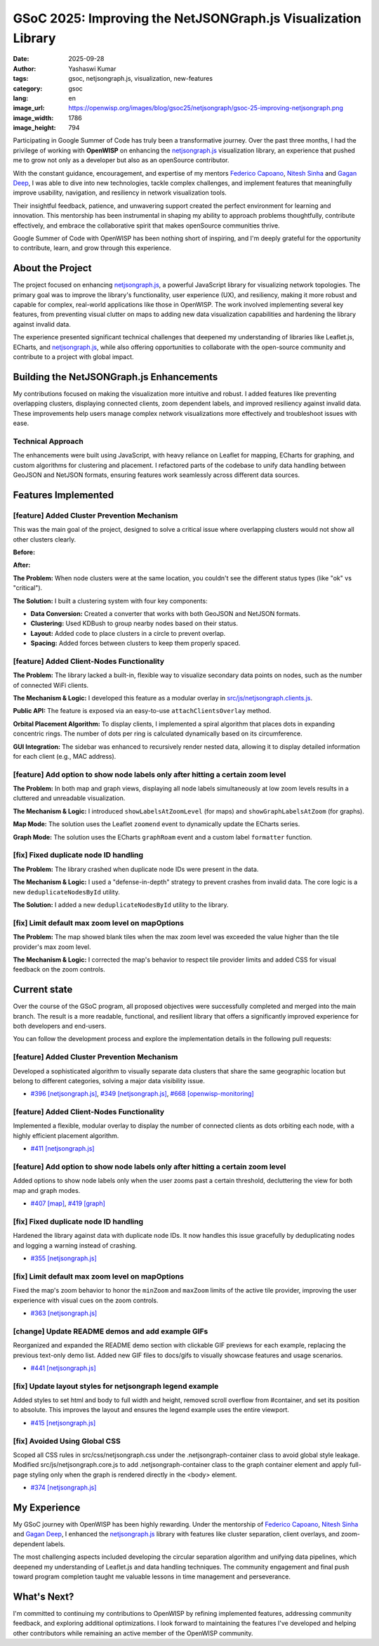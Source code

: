 GSoC 2025: Improving the NetJSONGraph.js Visualization Library
==============================================================

:date: 2025-09-28
:author: Yashaswi Kumar
:tags: gsoc, netjsongraph.js, visualization, new-features
:category: gsoc
:lang: en
:image_url: https://openwisp.org/images/blog/gsoc25/netjsongraph/gsoc-25-improving-netjsongraph.png
:image_width: 1786
:image_height: 794

.. image:: {static}/images/blog/gsoc25/netjsongraph/gsoc-25-improving-netjsongraph.png
    :alt: Google Summer of Code, Improving the NetJSONGraph.js Visualization Library
    :align: center

Participating in Google Summer of Code has truly been a transformative
journey. Over the past three months, I had the privilege of working with
**OpenWISP** on enhancing the `netjsongraph.js
<https://github.com/openwisp/netjsongraph.js>`_ visualization library, an
experience that pushed me to grow not only as a developer but also as an
openSource contributor.

With the constant guidance, encouragement, and expertise of my mentors
`Federico Capoano <https://github.com/nemesifier>`_, `Nitesh Sinha
<https://github.com/niteshsinha17>`_ and `Gagan Deep
<https://github.com/pandafy>`_, I was able to dive into new technologies,
tackle complex challenges, and implement features that meaningfully
improve usability, navigation, and resiliency in network visualization
tools.

Their insightful feedback, patience, and unwavering support created the
perfect environment for learning and innovation. This mentorship has been
instrumental in shaping my ability to approach problems thoughtfully,
contribute effectively, and embrace the collaborative spirit that makes
openSource communities thrive.

Google Summer of Code with OpenWISP has been nothing short of inspiring,
and I'm deeply grateful for the opportunity to contribute, learn, and grow
through this experience.

About the Project
-----------------

The project focused on enhancing `netjsongraph.js
<https://github.com/openwisp/netjsongraph.js>`_, a powerful JavaScript
library for visualizing network topologies. The primary goal was to
improve the library's functionality, user experience (UX), and resiliency,
making it more robust and capable for complex, real-world applications
like those in OpenWISP. The work involved implementing several key
features, from preventing visual clutter on maps to adding new data
visualization capabilities and hardening the library against invalid data.

The experience presented significant technical challenges that deepened my
understanding of libraries like Leaflet.js, ECharts, and `netjsongraph.js
<https://github.com/openwisp/netjsongraph.js>`_, while also offering
opportunities to collaborate with the open-source community and contribute
to a project with global impact.

Building the NetJSONGraph.js Enhancements
-----------------------------------------

My contributions focused on making the visualization more intuitive and
robust. I added features like preventing overlapping clusters, displaying
connected clients, zoom dependent labels, and improved resiliency against
invalid data. These improvements help users manage complex network
visualizations more effectively and troubleshoot issues with ease.

Technical Approach
~~~~~~~~~~~~~~~~~~

The enhancements were built using JavaScript, with heavy reliance on
Leaflet for mapping, ECharts for graphing, and custom algorithms for
clustering and placement. I refactored parts of the codebase to unify data
handling between GeoJSON and NetJSON formats, ensuring features work
seamlessly across different data sources.

Features Implemented
--------------------

[feature] Added Cluster Prevention Mechanism
~~~~~~~~~~~~~~~~~~~~~~~~~~~~~~~~~~~~~~~~~~~~

This was the main goal of the project, designed to solve a critical issue
where overlapping clusters would not show all other clusters clearly.

**Before:**

.. image:: {static}/images/blog/gsoc25/netjsongraph/Clustering-Disabled.gif
    :alt: Before: Clustering disabled - overlapping clusters hide information
    :align: center

**After:**

.. image:: {static}/images/blog/gsoc25/netjsongraph/Clustering-Enabled.gif
    :alt: After: Clustering enabled - separated clusters show all information clearly
    :align: center

**The Problem:** When node clusters were at the same location, you
couldn't see the different status types (like "ok" vs "critical").

**The Solution:** I built a clustering system with four key components:

- **Data Conversion:** Created a converter that works with both GeoJSON
  and NetJSON formats.
- **Clustering:** Used KDBush to group nearby nodes based on their status.
- **Layout:** Added code to place clusters in a circle to prevent overlap.
- **Spacing:** Added forces between clusters to keep them properly spaced.

[feature] Added Client-Nodes Functionality
~~~~~~~~~~~~~~~~~~~~~~~~~~~~~~~~~~~~~~~~~~

.. image:: {static}/images/blog/gsoc25/netjsongraph/clients-overlay.gif
    :alt: Connected clients overlay in netjsongraph.js
    :align: center

**The Problem:** The library lacked a built-in, flexible way to visualize
secondary data points on nodes, such as the number of connected WiFi
clients.

**The Mechanism & Logic:** I developed this feature as a modular overlay
in `src/js/netjsongraph.clients.js
<https://github.com/openwisp/netjsongraph.js/blob/master/src/js/netjsongraph.clients.js>`_.

**Public API:** The feature is exposed via an easy-to-use
``attachClientsOverlay`` method.

**Orbital Placement Algorithm:** To display clients, I implemented a
spiral algorithm that places dots in expanding concentric rings. The
number of dots per ring is calculated dynamically based on its
circumference.

**GUI Integration:** The sidebar was enhanced to recursively render nested
data, allowing it to display detailed information for each client (e.g.,
MAC address).

[feature] Add option to show node labels only after hitting a certain zoom level
~~~~~~~~~~~~~~~~~~~~~~~~~~~~~~~~~~~~~~~~~~~~~~~~~~~~~~~~~~~~~~~~~~~~~~~~~~~~~~~~

**The Problem:** In both map and graph views, displaying all node labels
simultaneously at low zoom levels results in a cluttered and unreadable
visualization.

**The Mechanism & Logic:** I introduced ``showLabelsAtZoomLevel`` (for
maps) and ``showGraphLabelsAtZoom`` (for graphs).

**Map Mode:** The solution uses the Leaflet ``zoomend`` event to
dynamically update the ECharts series.

.. image:: {static}/images/blog/gsoc25/netjsongraph/zoom-labels.gif
    :alt: Zoom-dependent labels in netjsongraph.js map mode
    :align: center

**Graph Mode:** The solution uses the ECharts ``graphRoam`` event and a
custom label ``formatter`` function.

.. image:: {static}/images/blog/gsoc25/netjsongraph/zoom-lables-graph.gif
    :alt: Zoom-dependent labels in netjsongraph.js graph mode
    :align: center

[fix] Fixed duplicate node ID handling
~~~~~~~~~~~~~~~~~~~~~~~~~~~~~~~~~~~~~~

**The Problem:** The library crashed when duplicate node IDs were present
in the data.

**The Mechanism & Logic:** I used a "defense-in-depth" strategy to prevent
crashes from invalid data. The core logic is a new
``deduplicateNodesById`` utility.

**The Solution:** I added a new ``deduplicateNodesById`` utility to the
library.

.. image:: {static}/images/blog/gsoc25/netjsongraph/duplicate-node-ids.png
    :alt: Duplicate node IDs in netjsongraph.js
    :align: center

[fix] Limit default max zoom level on mapOptions
~~~~~~~~~~~~~~~~~~~~~~~~~~~~~~~~~~~~~~~~~~~~~~~~

**The Problem:** The map showed blank tiles when the max zoom level was
exceeded the value higher than the tile provider's max zoom level.

**The Mechanism & Logic:** I corrected the map's behavior to respect tile
provider limits and added CSS for visual feedback on the zoom controls.

.. image:: {static}/images/blog/gsoc25/netjsongraph/zoom-levels.gif
    :alt: Zoom levels in netjsongraph.js
    :align: center

Current state
-------------

Over the course of the GSoC program, all proposed objectives were
successfully completed and merged into the main branch. The result is a
more readable, functional, and resilient library that offers a
significantly improved experience for both developers and end-users.

You can follow the development process and explore the implementation
details in the following pull requests:

[feature] Added Cluster Prevention Mechanism
~~~~~~~~~~~~~~~~~~~~~~~~~~~~~~~~~~~~~~~~~~~~

Developed a sophisticated algorithm to visually separate data clusters
that share the same geographic location but belong to different
categories, solving a major data visibility issue.

- `#396 [netjsongraph.js]
  <https://github.com/openwisp/netjsongraph.js/pull/396>`_, `#349
  [netjsongraph.js]
  <https://github.com/openwisp/netjsongraph.js/pull/349>`_, `#668
  [openwisp-monitoring]
  <https://github.com/openwisp/openwisp-monitoring/pull/668>`_

[feature] Added Client-Nodes Functionality
~~~~~~~~~~~~~~~~~~~~~~~~~~~~~~~~~~~~~~~~~~

Implemented a flexible, modular overlay to display the number of connected
clients as dots orbiting each node, with a highly efficient placement
algorithm.

- `#411 [netjsongraph.js]
  <https://github.com/openwisp/netjsongraph.js/pull/411>`_

[feature] Add option to show node labels only after hitting a certain zoom level
~~~~~~~~~~~~~~~~~~~~~~~~~~~~~~~~~~~~~~~~~~~~~~~~~~~~~~~~~~~~~~~~~~~~~~~~~~~~~~~~

Added options to show node labels only when the user zooms past a certain
threshold, decluttering the view for both map and graph modes.

- `#407 [map] <https://github.com/openwisp/netjsongraph.js/pull/407>`_,
  `#419 [graph] <https://github.com/openwisp/netjsongraph.js/pull/419>`_

[fix] Fixed duplicate node ID handling
~~~~~~~~~~~~~~~~~~~~~~~~~~~~~~~~~~~~~~

Hardened the library against data with duplicate node IDs. It now handles
this issue gracefully by deduplicating nodes and logging a warning instead
of crashing.

- `#355 [netjsongraph.js]
  <https://github.com/openwisp/netjsongraph.js/pull/355>`_

[fix] Limit default max zoom level on mapOptions
~~~~~~~~~~~~~~~~~~~~~~~~~~~~~~~~~~~~~~~~~~~~~~~~

Fixed the map's zoom behavior to honor the ``minZoom`` and ``maxZoom``
limits of the active tile provider, improving the user experience with
visual cues on the zoom controls.

- `#363 [netjsongraph.js]
  <https://github.com/openwisp/netjsongraph.js/pull/363>`_

[change] Update README demos and add example GIFs
~~~~~~~~~~~~~~~~~~~~~~~~~~~~~~~~~~~~~~~~~~~~~~~~~

Reorganized and expanded the README demo section with clickable GIF
previews for each example, replacing the previous text-only demo list.
Added new GIF files to docs/gifs to visually showcase features and usage
scenarios.

- `#441 [netjsongraph.js]
  <https://github.com/openwisp/netjsongraph.js/pull/441>`_

[fix] Update layout styles for netjsongraph legend example
~~~~~~~~~~~~~~~~~~~~~~~~~~~~~~~~~~~~~~~~~~~~~~~~~~~~~~~~~~

Added styles to set html and body to full width and height, removed scroll
overflow from #container, and set its position to absolute. This improves
the layout and ensures the legend example uses the entire viewport.

- `#415 [netjsongraph.js]
  <https://github.com/openwisp/netjsongraph.js/pull/415>`_

[fix] Avoided Using Global CSS
~~~~~~~~~~~~~~~~~~~~~~~~~~~~~~

Scoped all CSS rules in src/css/netjsongraph.css under the
.netjsongraph-container class to avoid global style leakage. Modified
src/js/netjsongraph.core.js to add .netjsongraph-container class to the
graph container element and apply full-page styling only when the graph is
rendered directly in the <body> element.

- `#374 [netjsongraph.js]
  <https://github.com/openwisp/netjsongraph.js/pull/374>`_

My Experience
-------------

My GSoC journey with OpenWISP has been highly rewarding. Under the
mentorship of `Federico Capoano <https://github.com/nemesifier>`_, `Nitesh
Sinha <https://github.com/niteshsinha17>`_ and `Gagan Deep
<https://github.com/pandafy>`_, I enhanced the `netjsongraph.js
<https://github.com/openwisp/netjsongraph.js>`_ library with features like
cluster separation, client overlays, and zoom-dependent labels.

The most challenging aspects included developing the circular separation
algorithm and unifying data pipelines, which deepened my understanding of
Leaflet.js and data handling techniques. The community engagement and
final push toward program completion taught me valuable lessons in time
management and perseverance.

What's Next?
------------

I'm committed to continuing my contributions to OpenWISP by refining
implemented features, addressing community feedback, and exploring
additional optimizations. I look forward to maintaining the features I've
developed and helping other contributors while remaining an active member
of the OpenWISP community.
